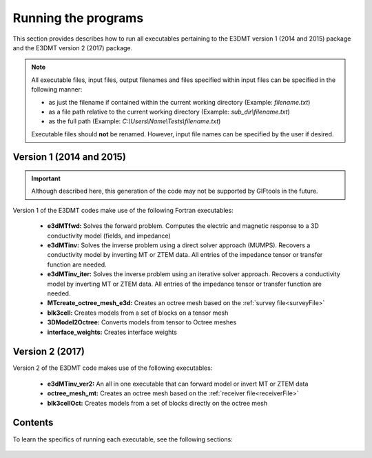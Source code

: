 .. _running:

Running the programs
====================

This section provides describes how to run all executables pertaining to the E3DMT version 1 (2014 and 2015) package and the E3DMT version 2 (2017) package.

.. note::

    All executable files, input files, output filenames and files specified within input files can be specified in the following manner:

    - as just the filename if contained within the current working directory (Example: *filename.txt*)
    - as a file path relative to the current working directory (Example: *sub_dir\\filename.txt*)
    - as the full path (Example: *C:\\Users\\Name\\Tests\\filename.txt*)

    Executable files should **not** be renamed. However, input file names can be specified by the user if desired.

Version 1 (2014 and 2015)
-------------------------

.. important:: Although described here, this generation of the code may not be supported by GIFtools in the future.

Version 1 of the E3DMT codes make use of the following Fortran executables:

    - **e3dMTfwd:** Solves the forward problem. Computes the electric and magnetic response to a 3D conductivity model (fields, and impedance)
    - **e3dMTinv:** Solves the inverse problem using a direct solver approach (MUMPS). Recovers a conductivity model by inverting MT or ZTEM data. All entries of the impedance tensor or transfer function are needed.
    - **e3dMTinv_iter:** Solves the inverse problem using an iterative solver approach. Recovers a conductivity model by inverting MT or ZTEM data. All entries of the impedance tensor or transfer function are needed.
    - **MTcreate_octree_mesh_e3d:** Creates an octree mesh based on the :ref:`survey file<surveyFile>`
    - **blk3cell:** Creates models from a set of blocks on a tensor mesh
    - **3DModel2Octree:** Converts models from tensor to Octree meshes
    - **interface_weights:** Creates interface weights


Version 2 (2017)
----------------

Version 2 of the E3DMT code makes use of the following executables:

    - **e3dMTinv_ver2:** An all in one executable that can forward model or invert MT or ZTEM data
    - **octree_mesh_mt:** Creates an octree mesh based on the :ref:`receiver file<receiverFile>`
    - **blk3cellOct:** Creates models from a set of blocks directly on the octree mesh


Contents
--------

To learn the specifics of running each executable, see the following sections:

  .. toctree::
    :maxdepth: 1

    OcTree Mesh Generation <programs/createOcTree>
    Creating Octree Models <programs/createModel>
    Forward Modeling <programs/forward>
    Additional Cell and Face Weights <programs/weightsFiles>
    Inversion <programs/inversion>

